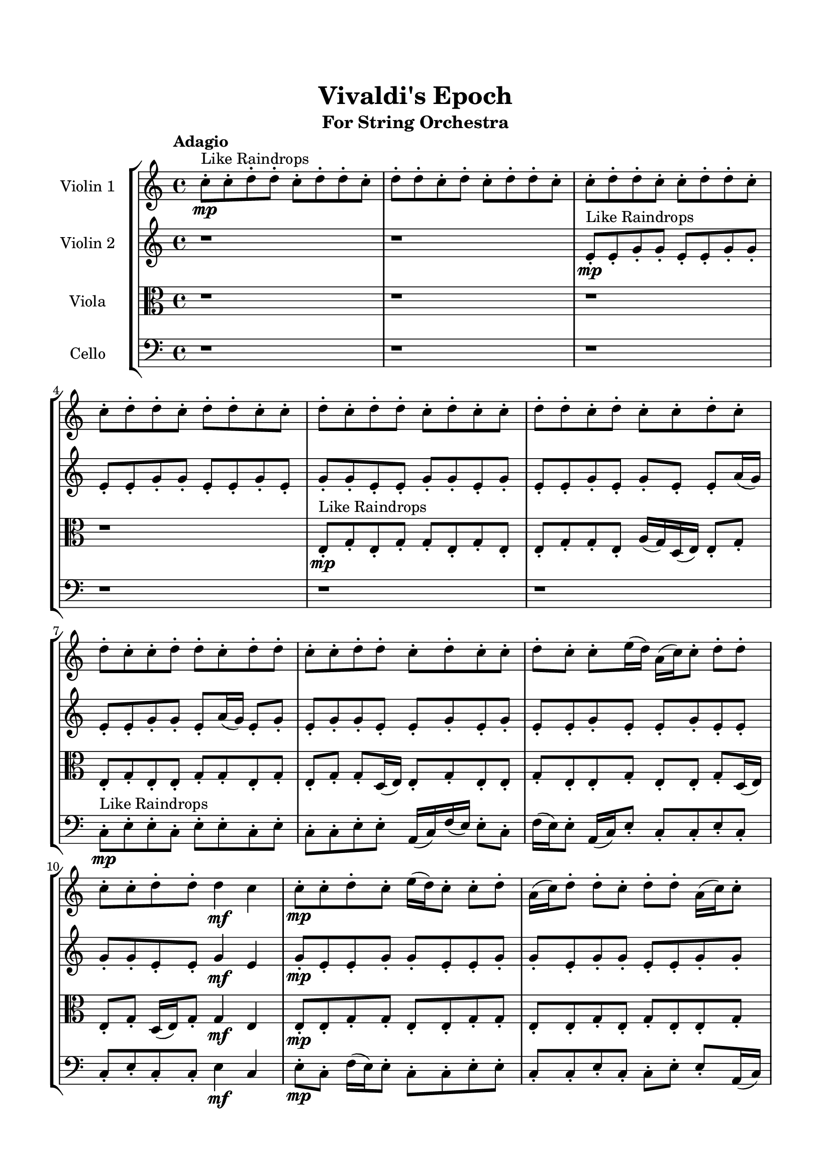 \header{
	tagline = "" 
	title = "Vivaldi's Epoch"
	subtitle="For String Orchestra"
}

\paper{
  indent = 2\cm
  left-margin = 1.5\cm
  right-margin = 1.5\cm
  top-margin = 2\cm
  bottom-margin = 1.5\cm
  ragged-last-bottom = ##t
}

\score{
 \new  StaffGroup  <<
\new Staff \with {
    instrumentName = #"
Violin 1
"
	midiInstrument = "Violin"
  }
\absolute {

\tempo "Adagio" c''8-.\mp ^"Like Raindrops"  c''8-. d''8-. d''8-. c''8-. d''8-. d''8-. c''8-. d''8-. d''8-. c''8-. d''8-. c''8-. d''8-. d''8-. c''8-. c''8-. d''8-. d''8-. c''8-. c''8-. d''8-. d''8-. c''8-. c''8-. d''8-. d''8-. c''8-. d''8-. d''8-. c''8-. c''8-. d''8-. c''8-. d''8-. d''8-. c''8-. d''8-. c''8-. c''8-. d''8-. d''8-. c''8-. d''8-. c''8-. c''8-. d''8-. c''8-. d''8-. c''8-. c''8-. d''8-. d''8-. c''8-. d''8-. d''8-. c''8-. c''8-. d''8-. d''8-. c''8-. d''8-. c''8-. c''8-. d''8-. c''8-. c''8-. e''16( d''16) a'16( c''16) c''8-. d''8-. d''8-. c''8-. c''8-. d''8-. d''8-. d''4\mf c''4 c''8-.\mp c''8-. d''8-. c''8-. e''16( d''16) c''8-. c''8-. d''8-. a'16( c''16) d''8-. d''8-. c''8-. d''8-. d''8-. a'16( c''16) c''8-. d''8-. d''8-. c''8-. c''8-. d''8-. c''8-. c''8-. e''16( d''16) d''8-. a'16( c''16) c''8-. e''16( d''16) d''8-. c''8-. c''8-. e''16( d''16) d''8-. c''8-. d''8-. d''8-. a'16( c''16) c''8-. d''8-. d''8-. c''8-. d''8-. d''8-. c''8-. d''8-. d''8-. a'16( c''16) c''8-. e''16( d''16) a'16( c''16) c''8-. d''8-. c''8-. d''8-. c''8-. d''8-. c''8-. c''8-. d''8-. d''8-. c''8-. c''8-. d''8-. d''8-. a'16( c''16) d''8-. c''8-. c''8-. e''16( d''16) d''8-. c''8-. e''16( d''16) d''8-. c''8-. d''8-. c''8-. d''8-. d''8-. c''8-. d''8-. c''8-. e''16( d''16) d''8-. c''8-. e''16( d''16) d''8-. a'16( c''16) d''8-. d''4\mf e''4 d''8-.\mp c''8-. c''8-. e''16( d''16) c''8-. e''16( d''16) c''8-. d''8-. c''8-. e''16( d''16) d''8-. a'16( c''16) d''8-. c''8-. d''8-. c''8-. c''8-. e''16( d''16) a'16( c''16) c''8-. d''8-. d''8-. c''8-. c''8-. e''16( d''16) a'16( c''16) e''16( d''16) d''8-. c''8-. c''8-. d''8-. d''8-. a'16( c''16) c''8-. d''8-. c''8-. c''2\f\< d''2 c''16 a'16 d''16 e''16 c''8-.\sp d''8-. d''8-. a'16( c''16) c''8-. e''16( d''16) d''8-. a'16( c''16) d''8-. c''8-. c''8-. d''8-. d''8-. a'16( c''16) c''8-. e''16( d''16) d''8-. a'16( c''16) c''8-. e''16( d''16) d''8-. c''8-. d''8-. a'16( c''16) c''8-. e''16( d''16) c''8-. c''8-. e''16( d''16) d''8-. c''8-. e''16( d''16) d''8-. c''8-. c''8-. d''8-. d''8-. c''8-. c''8-. d''8-. d''8-. a'16( c''16) d''8-. d''8-. c''8-. e''16( d''16) c''8-. d''8-. d''8-. a'16( c''16) c''8-. e''16( d''16) d''8-. a'16( c''16) c''4 r4 r2 \bar"||" \tempo "Lento" a'2. ^"Like Breathing" \p -- r4 e''2. -- r4 e''2. -- r4 c''2. -- r4 e''2. -- r4 d''2. -- r4 a'2. -- r4 e''2. -- r4 e''2. -- r4 c''2. -- r4 e''2. -- r4 d''2. -- r4 a'2. -- r4 e''2. -- r4 e''2. -- r4 c''2. -- r4 e''2. -- r4 d''2. -- r4 a'2. -- r4 e''2. -- r4 e''2. -- r4 c''2. -- r4 e''2. -- r4 d''2. -- r4 a'16 ^"solo" \mf ( c''16 c''8 d''8 d''8 a'4 ) r4 e''16 ( d''16 a'16 c''16 c''8 d''8 e''4 ) r4 e''16 ( d''16 a'16 c''16 c''8 d''8 e''4 ) r4 c''8 ( c''8 d''8 d''8 c''4 ) r4 e''16 ( d''16 a'16 c''16 c''8 d''8 e''4 ) r4 d''8 ( d''8 c''8 d''8 d''4 ) r4  \bar"||"  a'16 c''16 c''8 d''8 d''8 a'16 c''16 c''8 d''8 d''8 a'4 r4 r2 a'16 c''16 c''8 d''8 c''8 d''8 c''8 c''8 d''8 a'16 c''16 c''8 d''8 c''8 d''8 c''8 c''8 d''8 a'4 r4 a'4 r4 a'16 c''16 c''8 d''8 c''8 d''8 c''8 c''8 d''8 e''16 d''16 a'16 c''16 c''8 d''8 e''16 d''16 a'16 c''16 c''8 d''8 e''16 d''16 a'16 c''16 c''8 d''8 d''8 c''8 c''8 d''8 d''8 d''4 c''4 c''8 c''8 d''8 c''8 e''16 d''16 c''8 c''8 d''8 a'16 c''16 d''8 d''8 c''8 d''8 d''8 a'16 c''16 c''8 d''8 d''8 c''8 e''16 d''16 a'16 c''16 c''8 d''8 d''8 c''8 c''8 d''8 a'16 c''16 c''8 d''8 d''8 a'16 c''16 c''8 d''8 d''8 a'4 r4 r2 a'16 c''16 c''8 d''8 c''8 d''8 c''8 c''8 d''8 e''16 d''16 a'16 c''16 c''8 d''8 e''4 r4 e''4 r4 e''4 r4 e''16 d''16 a'16 c''16 c''8 d''8 e''4 r4 e''4 r4 e''4 r4 e''16 d''16 a'16 c''16 c''8 d''8 e''4 r4 e''4 r4 e''4 r4 a'16 c''16 c''8 d''8 d''8 a'16 c''16 c''8 d''8 d''8 a'4 r4 a'16 c''16 c''8 d''8 c''8 c''8 c''8 d''8 d''8 c''8 d''8 d''8 c''8 c''8 c''8 d''8 d''8 c''8 d''8 d''8 c''8 e''16 d''16 a'16 c''16 c''8 d''8 e''4 r4 e''16 d''16 a'16 c''16 c''8 d''8 e''4 r4 d''4 r4 r2 r1 r1 d''8 d''8 c''8 d''8 d''8 c''8 d''8 d''8 a'16 c''16 c''8 d''8 d''8 a'16 c''16 c''8 d''8 d''8 a'16 c''16 c''8 a'16 c''16 c''8 a'16 c''16 c''8 a'16 c''16 c''8 d''4 r4 r2 r1 c''4 
	
	\bar "|."
}
\new Staff \with {
    instrumentName = #"
Violin 2
"
	midiInstrument = "Violin"
  }
\absolute {
\tempo "Adagio" r1 r1 e'8-.\mp ^"Like Raindrops"  e'8-. g'8-. g'8-. e'8-. e'8-. g'8-. g'8-. e'8-. e'8-. g'8-. g'8-. e'8-. e'8-. g'8-. e'8-. g'8-. g'8-. e'8-. e'8-. g'8-. g'8-. e'8-. g'8-. e'8-. e'8-. g'8-. e'8-. g'8-. e'8-. e'8-. a'16( g'16) e'8-. e'8-. g'8-. g'8-. e'8-. a'16( g'16) e'8-. g'8-. e'8-. g'8-. g'8-. e'8-. e'8-. g'8-. e'8-. g'8-. e'8-. e'8-. g'8-. e'8-. e'8-. g'8-. e'8-. e'8-. g'8-. g'8-. e'8-. e'8-. g'4\mf e'4 g'8-.\mp e'8-. e'8-. g'8-. g'8-. e'8-. e'8-. g'8-. g'8-. e'8-. g'8-. g'8-. e'8-. e'8-. g'8-. g'8-. e'8-. e'8-. g'8-. e'8-. g'8-. g'8-. e'8-. e'8-. g'8-. e'8-. g'8-. e'8-. e'8-. g'8-. e'8-. g'8-. g'8-. e'8-. g'8-. e'8-. g'8-. e'8-. e'8-. g'8-. e'8-. e'8-. g'8-. g'8-. e'8-. a'16( g'16) g'8-. e'8-. e'8-. g'8-. e'8-. e'8-. g'8-. g'8-. e'8-. e'8-. g'8-. g'8-. e'8-. e'8-. g'8-. g'8-. d'16( e'16) e'8-. g'8-. g'8-. d'16( e'16) g'8-. g'8-. d'16( e'16) e'8-. g'8-. g'8-. e'8-. g'8-. e'8-. e'8-. g'8-. g'8-. e'8-. g'8-. d'16( e'16) g'8-. g'8-. e'8-. g'8-. g'8-. e'8-. g'4\mf a'4 e'8-.\mp a'16( g'16) g'8-. d'16( e'16) a'16( g'16) e'8-. g'8-. g'8-. d'16( e'16) g'8-. e'8-. e'8-. g'8-. d'16( e'16) e'8-. g'8-. g'8-. d'16( e'16) e'8-. g'8-. d'16( e'16) a'16( g'16) g'8-. d'16( e'16) g'8-. e'8-. g'8-. g'8-. d'16( e'16) g'8-. e'8-. e'8-. a'16( g'16) d'16( e'16) g'8-. e'8-. e'2\f\< g'2 e'16 d'16 g'16 a'16 g'8-.\sp g'8-. e'8-. a'16( g'16) g'8-. d'16( e'16) e'8-. a'16( g'16) g'8-. d'16( e'16) e'8-. a'16( g'16) e'8-. e'8-. g'8-. d'16( e'16) a'16( g'16) e'8-. e'8-. g'8-. d'16( e'16) e'8-. g'8-. g'8-. d'16( e'16) e'8-. a'16( g'16) e'8-. g'8-. g'8-. e'8-. e'8-. a'16( g'16) e'8-. e'8-. g'8-. e'8-. g'8-. g'8-. e'8-. e'8-. a'16( g'16) d'16( e'16) e'8-. a'16( g'16) g'8-. e'8-. a'16( g'16) d'16( e'16) e'8-. g'8-. g'8-. e'8-. e'8-. e'4 r4 r2 \bar"||" \tempo "Lento" e'2. ^"Like Breathing" \p -- r4 d'2. -- r4 e'2. -- r4 a'2. -- r4 g'2. -- r4 g'2. -- r4 e'2. -- r4 d'2. -- r4 e'2. -- r4 a'2. -- r4 g'2. -- r4 g'2. -- r4 e'2. -- r4 d'2. -- r4 e'2. -- r4 a'2. -- r4 g'2. -- r4 g'2. -- r4 e'8 ^"solo" \mf ( e'8 g'8 g'8 e'4 ) r4 d'16 ( e'16 e'8 g'8 g'8 d'4 ) r4 e'8 ( e'8 g'8 g'8 e'4 ) r4 a'16 ( g'16 e'8 e'8 g'8 a'4 ) r4 g'8 ( g'8 e'8 e'8 g'4 ) r4 g'8 ( g'8 e'8 e'8 g'4 ) r4 e'8 ^"accompanying" \p ( e'8 g'8 g'8 e'4 ) r4 d'16 ( e'16 e'8 g'8 g'8 d'4 ) r4 e'8 ( e'8 g'8 g'8 e'4 ) r4 a'16 ( g'16 e'8 e'8 g'8 a'4 ) r4 g'8 ( g'8 e'8 e'8 g'4 ) r4 g'8 ( g'8 e'8 e'8 g'4 ) r4  \bar"||"  e'8 e'8 g'8 g'8 e'8 e'8 g'8 g'8 e'4 r4 r2 d'16 e'16 e'8 g'8 e'8 g'8 e'8 e'8 g'8 d'16 e'16 e'8 g'8 e'8 g'8 e'8 e'8 g'8 e'4 r4 e'4 r4 d'16 e'16 e'8 g'8 e'8 g'8 e'8 e'8 g'8 d'16 e'16 e'8 g'8 g'8 d'16 e'16 e'8 g'8 g'8 d'8 d'8 d'8 d'8 d'8 d'8 d'8 d'8 d'8 d'8 d'8 d'8 d'8 d'8 d'8 d'8 d'8 d'8 d'8 d'8 d'8 d'8 d'8 d'8 d'8 d'8 d'8 d'8 d'8 d'8 d'8 d'8 d'16 e'16 e'8 g'8 g'8 d'16 e'16 g'8 g'8 d'16 e'16 e'8 e'8 g'8 g'8 e'8 e'8 g'8 g'8 e'4 r4 r2 d'16 e'16 e'8 g'8 e'8 g'8 e'8 e'8 g'8 e'8 e'8 g'8 g'8 e'8 e'8 g'8 g'8 e'8 e'8 g'8 g'8 e'8 e'8 g'8 g'8 e'8 e'8 g'8 e'8 g'8 g'8 e'8 e'8 g'8 g'8 e'8 g'8 e'8 e'8 g'8 e'8 g'8 e'8 e'8 a'16 g'16 e'8 e'8 g'8 g'8 e'8 e'8 g'8 g'8 e'8 e'8 g'8 g'8 e'8 e'8 g'8 g'8 e'8 e'8 g'8 g'8 e'4 r4 d'16 e'16 e'8 g'8 e'8 a'16 g'16 e'8 e'8 g'8 a'4 r4 a'16 g'16 e'8 e'8 g'8 a'4 r4 g'8 g'8 e'8 e'8 g'4 r4 g'8 g'8 e'8 e'8 g'4 r4 g'8 g'8 e'8 e'8 g'8 g'8 e'8 e'8 g'8 g'8 e'8 e'8 g'8 e'8 g'8 g'8 e'8 e'8 g'8 g'8 e'8 g'8 e'8 e'8 g'8 e'8 g'8 e'8 e'8 a'16 g'16 e'8 e'8 e'8 e'8 g'8 g'8 e'8 e'8 g'8 g'8 d'16 e'16 e'8 d'16 e'16 e'8 d'16 e'16 e'8 d'16 e'16 e'8 g'4 r4 r2 r1 e'4 

}

\new Staff \with {
    instrumentName = #"
Viola
"
	midiInstrument = "Viola"
  }
\absolute {
	\clef alto
\tempo "Adagio" r1 r1 r1 r1 e8-.\mp ^"Like Raindrops"  g8-. e8-. g8-. g8-. e8-. g8-. e8-. e8-. g8-. g8-. e8-. a16( g16) d16( e16) e8-. g8-. e8-. g8-. e8-. e8-. g8-. g8-. e8-. g8-. e8-. g8-. g8-. d16( e16) e8-. g8-. e8-. e8-. g8-. e8-. e8-. g8-. e8-. e8-. g8-. d16( e16) e8-. g8-. d16( e16) g8-. g4\mf e4 e8-.\mp e8-. g8-. g8-. e8-. e8-. g8-. g8-. e8-. e8-. g8-. e8-. g8-. e8-. e8-. g8-. g8-. e8-. g8-. d16( e16) e8-. g8-. g8-. d16( e16) e8-. a16( g16) g8-. e8-. g8-. g8-. e8-. g8-. d16( e16) g8-. e8-. g8-. g8-. e8-. g8-. g8-. e8-. e8-. g8-. g8-. e8-. a16( g16) e8-. a16( g16) d16( e16) e8-. g8-. e8-. a16( g16) g8-. e8-. e8-. g8-. g8-. e8-. g8-. g8-. e8-. g8-. g8-. e8-. g8-. e8-. a16( g16) d16( e16) e8-. a16( g16) g8-. e8-. a16( g16) g8-. e8-. e8-. a16( g16) g8-. e8-. e8-. g8-. d16( e16) e8-. g8-. e8-. e8-. a16( g16) g4\mf a4 d16(\mp e16) g8-. d16( e16) g8-. d16( e16) e8-. a16( g16) e8-. a16( g16) d16( e16) e8-. a16( g16) g8-. d16( e16) a16( g16) e8-. e8-. a16( g16) e8-. g8-. e8-. g8-. d16( e16) e8-. g8-. g8-. d16( e16) e8-. g8-. g8-. d16( e16) g8-. g8-. e8-. e8-. g8-. e2\f\< g2 e16 d16 g16 a16 g8-.\sp d16( e16) g8-. e8-. e8-. a16( g16) e8-. e8-. g8-. g8-. e8-. g8-. g8-. e8-. a16( g16) g8-. e8-. g8-. d16( e16) a16( g16) g8-. e8-. a16( g16) g8-. d16( e16) g8-. e8-. g8-. d16( e16) g8-. e8-. e8-. a16( g16) g8-. d16( e16) e8-. a16( g16) e8-. e8-. a16( g16) g8-. d16( e16) e8-. g8-. d16( e16) a16( g16) d16( e16) a16( g16) g8-. e8-. e8-. a16( g16) e8-. e8-. e4 r4 r2 \bar"||" \tempo "Lento" d2. ^"Like Breathing" \p -- r4 g2. -- r4 a2. -- r4 e2. -- r4 e2. -- r4 g2. -- r4 d2. -- r4 g2. -- r4 a2. -- r4 e2. -- r4 e2. -- r4 g2. -- r4 d16 ^"solo" \mf ( e16 e8 g8 e8 d4 ) r4 g8 ( e8 g8 g8 g4 ) r4 a16 ( g16 d16 e16 e8 g8 a4 ) r4 e8 ( g8 e8 g8 e4 ) r4 e8 ( g8 e8 g8 e4 ) r4 g8 ( e8 g8 g8 g4 ) r4 d16 ^"accompanying" \p ( e16 e8 g8 e8 d4 ) r4 g8 ( e8 g8 g8 g4 ) r4 a16 ( g16 d16 e16 e8 g8 a4 ) r4 e8 ( g8 e8 g8 e4 ) r4 e8 ( g8 e8 g8 e4 ) r4 g8 ( e8 g8 g8 g4 ) r4 d16 ( e16 e8 g8 e8 d4 ) r4 g8 ( e8 g8 g8 g4 ) r4 a16 ( g16 d16 e16 e8 g8 a4 ) r4 e8 ( g8 e8 g8 e4 ) r4 e8 ( g8 e8 g8 e4 ) r4 g8 ( e8 g8 g8 g4 ) r4  \bar"||"  d16 e16 e8 g8 e8 d16 e16 e8 g8 e8 d16 e16 e8 g8 e8 g8 e8 e8 g8 d16 e16 e8 g8 e8 g8 e8 e8 g8 d16 e16 e8 g8 e8 g8 e8 e8 g8 d16 e16 e8 g8 e8 g8 e8 e8 g8 g8 e8 g8 e8 g8 g8 d16 e16 e8 g8 e8 g8 g8 g8 e8 g8 g8 g4 r4 r2 g4 r4 r2 g4 r4 r2 g4 r4 r2 g8 e8 g8 g8 e8 g8 e8 e8 d16 e16 e8 g8 e8 d16 e16 e8 g8 e8 d16 e16 e8 g8 e8 g8 e8 e8 g8 d16 e16 e8 g8 e8 g8 e8 e8 g8 a16 g16 d16 e16 e8 g8 g4 r4 g4 r4 g4 r4 a16 g16 d16 e16 e8 g8 g4 r4 g4 r4 g4 r4 a16 g16 d16 e16 e8 g8 g4 r4 g4 r4 g4 r4 d16 e16 e8 g8 e8 d16 e16 e8 g8 e8 d16 e16 e8 g8 e8 d16 e16 e8 g8 e8 e8 g8 e8 g8 e4 r4 e8 g8 e8 g8 e4 r4 e8 g8 e8 g8 e4 r4 e8 g8 e8 g8 e4 r4 g4 r4 r2 r1 r1 g8 e8 g8 g8 e8 g8 e8 e8 d16 e16 e8 g8 e8 d16 e16 e8 g8 e8 d16 e16 e8 d16 e16 e8 d16 e16 e8 d16 e16 e8 d16 e16 e8 g8 e8 d16 e16 e8 g8 e8 d16 e16 e8 g8 e8 g8 e8 e8 g8 e4 

}

\new Staff \with {
    instrumentName = #"
Cello
"
	midiInstrument = "Cello"
  }
\absolute {
	\clef bass
\tempo "Adagio" r1 r1 r1 r1 r1 r1 c8-.\mp ^"Like Raindrops"  e8-. e8-. c8-. e8-. e8-. c8-. e8-. c8-. c8-. e8-. e8-. a,16( c16) f16( e16) e8-. c8-. f16( e16) e8-. a,16( c16) e8-. c8-. c8-. e8-. c8-. c8-. e8-. c8-. c8-. e4\mf c4 e8-.\mp c8-. f16( e16) e8-. c8-. c8-. e8-. e8-. c8-. c8-. e8-. c8-. c8-. e8-. e8-. a,16( c16) e8-. c8-. e8-. c8-. e8-. e8-. c8-. e8-. e8-. a,16( c16) c8-. e8-. c8-. f16( e16) e8-. c8-. c8-. e8-. c8-. e8-. c8-. c8-. e8-. e8-. c8-. f16( e16) c8-. e8-. e8-. a,16( c16) e8-. e8-. c8-. c8-. e8-. c8-. c8-. e8-. c8-. e8-. e8-. c8-. c8-. f16( e16) c8-. e8-. e8-. c8-. f16( e16) c8-. e8-. c8-. c8-. e8-. c8-. f16( e16) e8-. c8-. e8-. e8-. c8-. e8-. c8-. f16( e16) c8-. c8-. f16( e16) e8-. c8-. f16( e16) e8-. c8-. e4\mf f4 c8-.\mp e8-. e8-. c8-. e8-. e8-. c8-. c8-. f16( e16) c8-. c8-. e8-. e8-. c8-. c8-. f16( e16) a,16( c16) c8-. f16( e16) e8-. a,16( c16) f16( e16) c8-. c8-. e8-. c8-. c8-. e8-. e8-. c8-. f16( e16) a,16( c16) c8-. f16( e16) c8-. c8-. c2\f\< e2 c16 a,16 e16 f16 f16(\sp e16) e8-. c8-. c8-. e8-. c8-. c8-. f16( e16) a,16( c16) c8-. e8-. e8-. c8-. c8-. f16( e16) e8-. c8-. c8-. f16( e16) a,16( c16) e8-. e8-. a,16( c16) e8-. e8-. c8-. c8-. e8-. a,16( c16) c8-. f16( e16) e8-. c8-. c8-. e8-. e8-. a,16( c16) f16( e16) a,16( c16) e8-. e8-. a,16( c16) f16( e16) c8-. f16( e16) c8-. c8-. f16( e16) e8-. a,16( c16) c8-. e8-. e8-. a,16( c16) c4 r4 r2 \bar"||" \tempo "Lento" f2. ^"Like Breathing" \p -- r4 a,2. -- r4 c2. -- r4 c2. -- r4 f2. -- r4 e2. -- r4 f16 ^"solo" \mf ( e16 e8 c8 f16 e16 f4 ) r4 a,16 ( c16 f16 e16 e8 c8 a,4 ) r4 c8 ( e8 e8 c8 c4 ) r4 c8 ( e8 e8 c8 c4 ) r4 f16 ( e16 e8 c8 f16 e16 f4 ) r4 e8 ( e8 c8 e8 e4 ) r4 f16 ^"accompanying" \p ( e16 e8 c8 f16 e16 f4 ) r4 a,16 ( c16 f16 e16 e8 c8 a,4 ) r4 c8 ( e8 e8 c8 c4 ) r4 c8 ( e8 e8 c8 c4 ) r4 f16 ( e16 e8 c8 f16 e16 f4 ) r4 e8 ( e8 c8 e8 e4 ) r4 f16 ( e16 e8 c8 f16 e16 f4 ) r4 a,16 ( c16 f16 e16 e8 c8 a,4 ) r4 c8 ( e8 e8 c8 c4 ) r4 c8 ( e8 e8 c8 c4 ) r4 f16 ( e16 e8 c8 f16 e16 f4 ) r4 e8 ( e8 c8 e8 e4 ) r4 f16 ( e16 e8 c8 f16 e16 f4 ) r4 a,16 ( c16 f16 e16 e8 c8 a,4 ) r4 c8 ( e8 e8 c8 c4 ) r4 c8 ( e8 e8 c8 c4 ) r4 f16 ( e16 e8 c8 f16 e16 f4 ) r4 e8 ( e8 c8 e8 e4 ) r4  \bar"||"  f16 e16 e8 c8 f16 e16 f16 e16 e8 c8 f16 e16 f4 r4 r2 a,16 c16 c8 e8 c8 e8 c8 c8 e8 a,16 c16 c8 e8 c8 e8 c8 c8 e8 f4 r4 f4 r4 a,16 c16 c8 e8 c8 e8 c8 c8 e8 a,16 c16 f16 e16 e8 c8 a,16 c16 f16 e16 e8 c8 a,4 r4 r2 a,4 r4 r2 a,4 r4 r2 a,4 r4 r2 a,16 c16 f16 e16 e8 c8 f16 e16 e8 a,16 c16 e8 f16 e16 e8 c8 f16 e16 f16 e16 e8 c8 f16 e16 f4 r4 r2 a,16 c16 c8 e8 c8 e8 c8 c8 e8 c8 e8 e8 c8 a,4 r4 a,4 r4 a,4 r4 c8 e8 e8 c8 a,4 r4 a,4 r4 a,4 r4 c8 e8 e8 c8 a,4 r4 a,4 r4 a,4 r4 f16 e16 e8 c8 f16 e16 f16 e16 e8 c8 f16 e16 f4 r4 a,16 c16 c8 e8 c8 c8 e8 e8 c8 c4 r4 c8 e8 e8 c8 c4 r4 f16 e16 e8 c8 f16 e16 e8 a,16 c16 e8 c8 f16 e16 e8 c8 f16 e16 e8 a,16 c16 e8 c8 e4 r4 r2 r1 r1 e8 e8 c8 e8 e8 c8 e8 c8 f16 e16 e8 c8 f16 e16 f16 e16 e8 c8 f16 e16 a,16 c16 c8 a,16 c16 c8 a,16 c16 c8 a,16 c16 c8 e4 r4 r2 r1 c4 

}

>>
\midi{}
\layout{}
}

